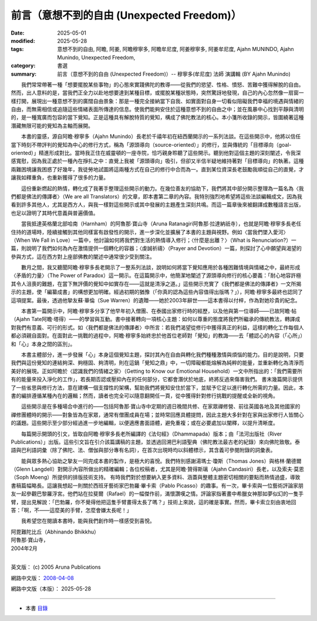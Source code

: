 ==============================================
前言（意想不到的自由 (Unexpected Freedom)）
==============================================

:date: 2025-05-01
:modified: 2025-05-28
:tags: 意想不到的自由, 阿瞻, 阿姜, 阿瞻穆寧多, 阿瞻牟尼度, 阿姜穆寧多, 阿姜牟尼度, Ajahn MUNINDO, Ajahn Munindo, Unexpected Freedom, 
:category: 書選
:summary: 前言（意想不到的自由 (Unexpected Freedom)）-- 穆寧多(牟尼度) 法師 演講輯 (BY Ajahn Munindo)



　　我們常常帶著一種「想要擺脫某些事物」的心態來實踐佛陀的教導——從我們的慾望、性格、憤怒、苦難中獲得解脫的自由。然而，出人意料的是，當我們正全力以赴地想要達到某種目標，或擺脫某種狀態時，突然驚訝地發現，自己的內心忽然像一扇窗一樣打開，展現出一種意想不到的廣闊自由景象：那是一種完全接納當下自我、如實面對自身一切看似阻礙我們幸福的境遇與情緒的自由，而無需相信或追隨這些情緒表面所傳達的信息。使我們能夠安住於這種意想不到的自由之中；並在風暴中心找到平靜與清明的，是一種寬廣而包容的當下覺知。正是這種具有解脫特質的覺知，構成了佛陀教法的核心。本小箋所收錄的開示，皆圍繞著這種潛藏無限可能的覺知為主軸而展開。

　　本書的靈感，源自阿瞻‧穆寧多（Ajahn Munindo）長老於千禧年初在紐西蘭開示的一系列法談。在這些開示中，他將以信任當下時刻不帶評判的覺知為中心的修行方式，稱為「源頭導向（source-oriented）」的修行，並與傳統的「目標導向（goal-oriented）」精進形成對比。當時我正住在威靈頓的一座寺院，恰巧親身聆聽了這些開示。聽到他對這個主題的深刻闡述，令我深感寬慰，因為我正處於一種內在掙扎之中：直覺上我被「源頭導向」吸引，但卻又半信半疑地維持著對「目標導向」的執著。這種兩難困境讓我困惑了好幾年，我徒勞地試圖將這兩種方式在自己的修行中合而為一。直到某位資深長老鼓勵我順從自己的直覺，才讓我如釋重負，也重新獲得了很多的力量。

　　這份重新燃起的熱情，轉化成了我著手整理這些開示的動力。在幾位善友的協助下，我們將其中部分開示整理為一篇名為〈我們都是佛法的傳譯者〉（We are all Translators）的文章，即本書第二章的內容。我特別強烈地希望將這些法談編輯成文，因為我看到許多其他人，尤其是西方人，與我一樣對這些開示或其中發展的主題產生深刻共鳴。而這一篇章後來被翻譯成數種語言出版，也足以證明了其時代意義與普遍價值。

　　當我抵達英格蘭北部哈南（Harnham）的阿魯那‧寶山寺（Aruna Ratanagiri阿魯那‧拉達納祇寺），也就是阿瞻‧穆寧多長老任住持的道場時，陸續接觸到其他同樣富有啟發性的開示，進一步深化並擴展了本書的主題與視野。例如〈當我們墜入愛河〉（When We Fall in Love）一篇中，他討論如何將我們對生活的熱情導入修行；〈什麼是出離？〉（What is Renunciation?）一篇，則說明了我們如何為內在激情提供一個轉化的容器；〈虔誠祈禱〉（Prayer and Devotion）一篇，則探討了心中願望與渴望的參與方式，這在西方對上座部佛教的闡述中通常很少受到關注。

　　數月之間，我又聽聞阿瞻‧穆寧多長老開示了一整系列法談，說明如何將當下覺知應用於各種困難情境與情緒之中，最終形成〈矛盾的力量〉（The Power of Paradox）這一開示。在這篇開示中，他簡潔地闡述了源頭導向修行的核心要義：「耐心地容許極其令人沮喪的難題，在當下無評價的覺知中如實存在——這就是清淨之道。」這些開示充實了《我們都是佛法的傳譯者》一文所揭示的主題，使「編纂成書」的構想更加明確。經過初期的猶豫（「你真的認為這些內容值得出版嗎？」），阿瞻‧穆寧多最終也認同了這項提案。最後，透過他摯友蘇‧華倫（Sue Warren）的遺贈——她於2003年辭世——這本書得以付梓，作為對她珍貴的紀念。

　　本書第一篇開示中，阿瞻‧穆寧多分享了他早年初入僧團、在泰國出家修行時的經歷，以及他與第一位導師——已故阿瞻‧帖（Ajahn Tate阿瞻‧塔得）——的學習與互動。書中接著轉向一項核心主題：如何以尊重的態度將我們所繼承的傳統教法，轉譯成對我們有意義、可行的形式。如〈我們都是佛法的傳譯者〉中所言：若我們渴望從修行中獲得真正的利益，這樣的轉化工作每個人都必須親自面對。在面對此一挑戰的過程中，阿瞻‧穆寧多始終忠於他首位老師對「覺知」的教誨——去「體認心的內容（「心所」）和「心」本身之間的區別」。

　　本書主體部分，進一步發展「心」本身這個覺知主題，探討其內在自由與轉化我們種種激情與煩惱的能力。目的是說明，只要我們與這份覺知的連結夠深、夠穩固、夠清明，則在這鍋「覺知之鼎」中，一切障礙都能熔解為純粹的能量，並重新轉化為清淨而美好的展現。正如阿瞻於〈認識我們的情緒之家〉（Getting to Know our Emotional Household）一文中所指出的：「我們需要所有的能量來投入淨化的工作」，若長期否認或壓抑內在的任何部分，它都會潛伏於地底，終將反過來傷害我們。
書末幾篇開示提供了一些省思與修行方法，意在建構一個支撐性的架構，幫助我們將覺知安住於當下，並賦予它足以進行轉化所需的力量。因此，本書的編排遵循某種內在的邏輯；然而，讀者也完全可以隨意翻開任一頁，從中獲得針對修行挑戰的提醒或全新的視角。

　　這些開示是在多種場合中進行的——包括阿魯那‧寶山寺中定期的週日晚間共修、在家眾禪修營、前往英國各地及其他國家的禪修團體時的開示——對象皆為在家眾，通常有僧團成員在場；並時常回應具體提問，因此主題大多針對在家與出家修行人皆關心的議題。這些開示至少部分經過進一步地編輯，以便適應書面語體，避免重複；或在必要處加以闡釋，以提升清晰度。

　　每篇開示開頭的引文，皆取自阿瞻‧穆寧多長老所編譯的《法句經》（Dhammapada）版本；由「法河出版社（River Publications）」出版。這些引文旨在引介該篇講稿的主題，並透過回溯巴利語聖典（佛陀教法最古老的紀錄）來向佛陀致敬。泰語與巴利語詞彙（除了佛陀、法、僧伽與部分專有名詞），在首次出現時均以斜體標示，其含義可參閱附錄的詞彙表。

　　能與眾多熱心協助之摯友一同完成本書的製作，是極大的喜悅。我們特別感謝湯瑪士‧瓊斯（Thomas Jones）與格林‧蘭德爾（Glenn Langdell）對開示內容所做出的精確編輯；各位校稿者，尤其是阿瞻‧贊得斯璃（Ajahn Candasiri）長老，以及索夫‧莫恩（Soph Moeng）所提供的排版技術支持。
有時我們對於想要納入更多資料、涵蓋與整體主題密切相關的要點而熱情過盛，導致書稿篇幅略長。這讓我想起一則關於西班牙藝術家巴勃羅‧畢卡索（Pablo Picasso）的趣事。有一次，畢卡索與一位藝術評論家朋友一起參觀巴黎羅浮宮。他們站在拉斐爾（Rafael）的一幅傑作前，滿懷讚嘆之情。評論家指著畫中希臘女神那如夢似幻的一隻手臂，提出見解說：「巴勃羅，你不覺得他把這隻手臂畫得太長了嗎？」技術上來說，這的確是事實。然而，畢卡索立刻由衷地回答：「啊，不——這麼美的手臂，怎麼會嫌太長呢！」

　　我希望您在閱讀本書時，能與我們創作時一樣感受到喜悅。

| 阿毘難陀比丘（Abhinando Bhikkhu）
| 阿魯那‧寶山寺，
| 2004年2月
| 

英文版： (c) 2005 Aruna Publications

網路中文版： `2008-04-08 <https://nanda.online-dhamma.net/extra/authors/ajahn-munindo/unexpected-freeodm/cmn-Hans/index-han.html>`__

網路中文版（本版）： 2025-05-28

------

- 本書 `目錄 <{filename}unexpected-freeodm-han-content%zh.rst>`_ 



..
  2025-05-28; create rst on 2025-05-01; html on 2008-04-08